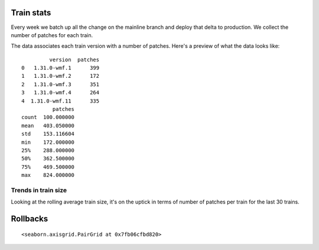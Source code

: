 Train stats
===========

Every week we batch up all the change on the mainline branch and deploy
that delta to production. We collect the number of patches for each
train.

The data associates each train version with a number of patches. Here's
a preview of what the data looks like:

.. parsed-literal::

             version  patches
    0   1.31.0-wmf.1      399
    1   1.31.0-wmf.2      172
    2   1.31.0-wmf.3      351
    3   1.31.0-wmf.4      264
    4  1.31.0-wmf.11      335
              patches
    count  100.000000
    mean   403.050000
    std    153.116604
    min    172.000000
    25%    288.000000
    50%    362.500000
    75%    469.500000
    max    824.000000



.. image:: README_files/README_5_0.png



.. image:: README_files/README_6_0.png


Trends in train size
--------------------

Looking at the rolling average train size, it's on the uptick in terms
of number of patches per train for the last 30 trains.


.. image:: README_files/README_10_0.png


Rollbacks
=========



.. raw:: html

    <div>
    <style scoped>
        .dataframe tbody tr th:only-of-type {
            vertical-align: middle;
        }
    
        .dataframe tbody tr th {
            vertical-align: top;
        }
    
        .dataframe thead th {
            text-align: right;
        }
    </style>
    <table border="1" class="dataframe">
      <thead>
        <tr style="text-align: right;">
          <th></th>
          <th>version</th>
          <th>rollback_count</th>
        </tr>
      </thead>
      <tbody>
        <tr>
          <th>0</th>
          <td>1.36.0-wmf.36</td>
          <td>3</td>
        </tr>
        <tr>
          <th>1</th>
          <td>1.36.0-wmf.35</td>
          <td>3</td>
        </tr>
        <tr>
          <th>2</th>
          <td>1.36.0-wmf.34</td>
          <td>1</td>
        </tr>
        <tr>
          <th>3</th>
          <td>1.36.0-wmf.33</td>
          <td>1</td>
        </tr>
        <tr>
          <th>4</th>
          <td>1.36.0-wmf.30</td>
          <td>1</td>
        </tr>
      </tbody>
    </table>
    </div>





.. raw:: html

    <div>
    <style scoped>
        .dataframe tbody tr th:only-of-type {
            vertical-align: middle;
        }
    
        .dataframe tbody tr th {
            vertical-align: top;
        }
    
        .dataframe thead th {
            text-align: right;
        }
    </style>
    <table border="1" class="dataframe">
      <thead>
        <tr style="text-align: right;">
          <th></th>
          <th>patches</th>
          <th>rollback_count</th>
        </tr>
        <tr>
          <th>version</th>
          <th></th>
          <th></th>
        </tr>
      </thead>
      <tbody>
        <tr>
          <th>1.31.0-wmf.1</th>
          <td>399</td>
          <td>1</td>
        </tr>
        <tr>
          <th>1.31.0-wmf.4</th>
          <td>264</td>
          <td>1</td>
        </tr>
        <tr>
          <th>1.31.0-wmf.15</th>
          <td>756</td>
          <td>1</td>
        </tr>
        <tr>
          <th>1.31.0-wmf.21</th>
          <td>354</td>
          <td>2</td>
        </tr>
        <tr>
          <th>1.31.0-wmf.22</th>
          <td>628</td>
          <td>2</td>
        </tr>
      </tbody>
    </table>
    </div>





.. parsed-literal::

    <seaborn.axisgrid.PairGrid at 0x7fb06cfbd820>




.. image:: README_files/README_14_1.png

